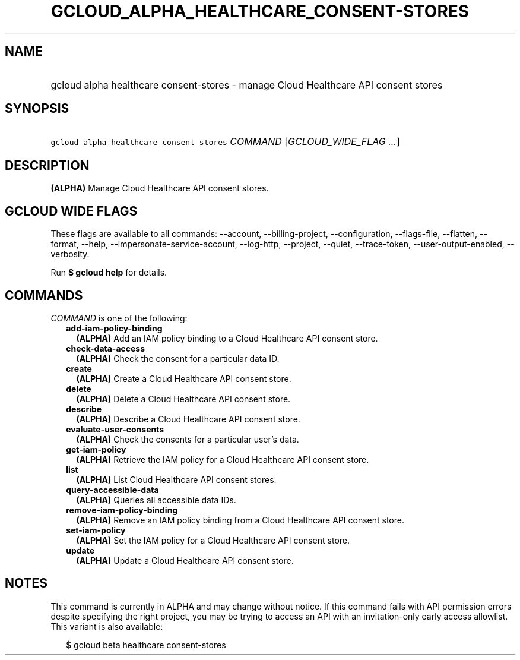 
.TH "GCLOUD_ALPHA_HEALTHCARE_CONSENT\-STORES" 1



.SH "NAME"
.HP
gcloud alpha healthcare consent\-stores \- manage Cloud Healthcare API consent stores



.SH "SYNOPSIS"
.HP
\f5gcloud alpha healthcare consent\-stores\fR \fICOMMAND\fR [\fIGCLOUD_WIDE_FLAG\ ...\fR]



.SH "DESCRIPTION"

\fB(ALPHA)\fR Manage Cloud Healthcare API consent stores.



.SH "GCLOUD WIDE FLAGS"

These flags are available to all commands: \-\-account, \-\-billing\-project,
\-\-configuration, \-\-flags\-file, \-\-flatten, \-\-format, \-\-help,
\-\-impersonate\-service\-account, \-\-log\-http, \-\-project, \-\-quiet,
\-\-trace\-token, \-\-user\-output\-enabled, \-\-verbosity.

Run \fB$ gcloud help\fR for details.



.SH "COMMANDS"

\f5\fICOMMAND\fR\fR is one of the following:

.RS 2m
.TP 2m
\fBadd\-iam\-policy\-binding\fR
\fB(ALPHA)\fR Add an IAM policy binding to a Cloud Healthcare API consent store.

.TP 2m
\fBcheck\-data\-access\fR
\fB(ALPHA)\fR Check the consent for a particular data ID.

.TP 2m
\fBcreate\fR
\fB(ALPHA)\fR Create a Cloud Healthcare API consent store.

.TP 2m
\fBdelete\fR
\fB(ALPHA)\fR Delete a Cloud Healthcare API consent store.

.TP 2m
\fBdescribe\fR
\fB(ALPHA)\fR Describe a Cloud Healthcare API consent store.

.TP 2m
\fBevaluate\-user\-consents\fR
\fB(ALPHA)\fR Check the consents for a particular user's data.

.TP 2m
\fBget\-iam\-policy\fR
\fB(ALPHA)\fR Retrieve the IAM policy for a Cloud Healthcare API consent store.

.TP 2m
\fBlist\fR
\fB(ALPHA)\fR List Cloud Healthcare API consent stores.

.TP 2m
\fBquery\-accessible\-data\fR
\fB(ALPHA)\fR Queries all accessible data IDs.

.TP 2m
\fBremove\-iam\-policy\-binding\fR
\fB(ALPHA)\fR Remove an IAM policy binding from a Cloud Healthcare API consent
store.

.TP 2m
\fBset\-iam\-policy\fR
\fB(ALPHA)\fR Set the IAM policy for a Cloud Healthcare API consent store.

.TP 2m
\fBupdate\fR
\fB(ALPHA)\fR Update a Cloud Healthcare API consent store.


.RE
.sp

.SH "NOTES"

This command is currently in ALPHA and may change without notice. If this
command fails with API permission errors despite specifying the right project,
you may be trying to access an API with an invitation\-only early access
allowlist. This variant is also available:

.RS 2m
$ gcloud beta healthcare consent\-stores
.RE

